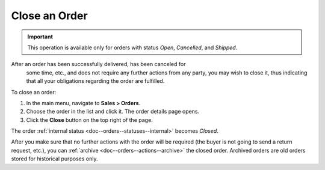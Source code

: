 .. _doc--orders--actions--close:

Close an Order
==============

.. important:: This operation is available only for orders with status *Open*, *Cancelled*, and *Shipped*.

After an order has been successfully delivered, has been canceled for
 some time, etc., and does not require any further actions from any party, you may wish to close it, thus indicating that all your obligations regarding the order are fulfilled.

To close an order:

1. In the main menu, navigate to **Sales > Orders**.
#. Choose the order in the list and click it. The order details page opens.
#. Click the **Close** button on the top right of the page.

The order :ref:`internal status <doc--orders--statuses--internal>` becomes *Closed*.

After you make sure that no further actions with the order will be required (the buyer is not going to send a return request, etc.), you can :ref:`archive <doc--orders--actions--archive>` the closed order. Archived orders are old orders stored for historical purposes only.